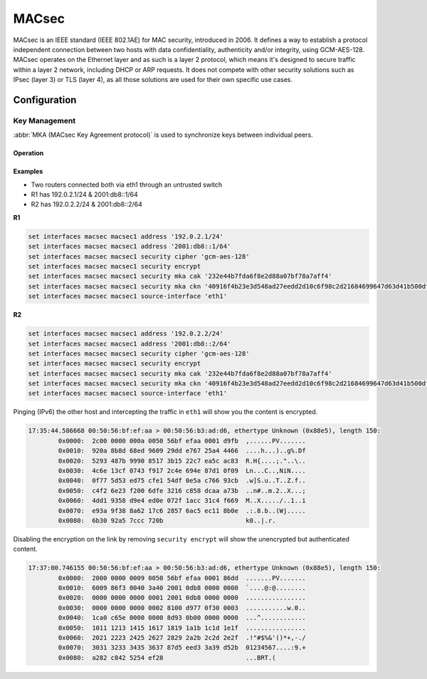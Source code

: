 .. _macsec-interface:

######
MACsec
######

MACsec is an IEEE standard (IEEE 802.1AE) for MAC security, introduced in 2006.
It defines a way to establish a protocol independent connection between two
hosts with data confidentiality, authenticity and/or integrity, using
GCM-AES-128. MACsec operates on the Ethernet layer and as such is a layer 2
protocol, which means it's designed to secure traffic within a layer 2 network,
including DHCP or ARP requests. It does not compete with other security
solutions such as IPsec (layer 3) or TLS (layer 4), as all those solutions are
used for their own specific use cases.

Configuration
#############

.. cfgcmd:: set interfaces macsec <interface> security cipher [gcm-aes-128]

  Select cipher suite used for cryptographic operations. This setting is
  mandatory.

  .. note:: gcm-aes-256 support planned once iproute2 package is updated to
     version >=5.2.

.. cfgcmd:: set interfaces macsec <interface> security encrypt

  MACsec only provides authentication by default, encryption is optional. This
  command will enable encryption for all outgoing packets.

.. cfgcmd:: set interfaces macsec <interface> source-interface <physical-source>

  A physical interface is required to connect this MACsec instance to. Traffic
  leaving this interfac will now be authenticated/encrypted.


Key Management
--------------

:abbr:`MKA (MACsec Key Agreement protocol)` is used to synchronize keys between
individual peers.

.. cfgcmd:: set interfaces macsec <interface> security mka cak <key>

  IEEE 802.1X/MACsec pre-shared key mode. This allows to configure MACsec with
  a pre-shared key using a (CAK,CKN) pair.

.. cfgcmd:: set interfaces macsec <interface> security mka ckn <key>

  CAK Name

.. cfgcmd:: set interfaces macsec <interface> security mka priority <priority>

  The peer with lower priority will become the key server and start
  distributing SAKs.

Operation
=========

.. opcmd:: run generate macsec mka-cak

  Generate :abbr:`MKA (MACsec Key Agreement protocol)` CAK key

  .. code-block:: none

    vyos@vyos:~$ generate macsec mka-cak
    20693b6e08bfa482703a563898c9e3ad


.. opcmd:: run generate macsec mka-ckn

  Generate :abbr:`MKA (MACsec Key Agreement protocol)` CAK key

  .. code-block:: none

    vyos@vyos:~$ generate macsec mka-ckn
    88737efef314ee319b2cbf30210a5f164957d884672c143aefdc0f5f6bc49eb2

.. opcmd:: show interfaces macsec

  List all MACsec interfaces

  .. code-block:: none

    vyos@vyos:~$ show interfaces macsec
    17: macsec1: protect on validate strict sc off sa off encrypt on send_sci on end_station off scb off replay off
        cipher suite: GCM-AES-128, using ICV length 16
        TXSC: 005056bfefaa0001 on SA 0
    20: macsec0: protect on validate strict sc off sa off encrypt off send_sci on end_station off scb off replay off
        cipher suite: GCM-AES-128, using ICV length 16
        TXSC: 005056bfefaa0001 on SA 0

.. opcmd:: show interfaces macsec <interface>

  Show specific MACsec interface information

  .. code-block:: none

    vyos@vyos:~$ show interfaces macsec macsec1
    17: macsec1: protect on validate strict sc off sa off encrypt on send_sci on end_station off scb off replay off
        cipher suite: GCM-AES-128, using ICV length 16
        TXSC: 005056bfefaa0001 on SA 0

Examples
========

* Two routers connected both via eth1 through an untrusted switch
* R1 has 192.0.2.1/24 & 2001:db8::1/64
* R2 has 192.0.2.2/24 & 2001:db8::2/64

**R1**

.. code-block:: none

  set interfaces macsec macsec1 address '192.0.2.1/24'
  set interfaces macsec macsec1 address '2001:db8::1/64'
  set interfaces macsec macsec1 security cipher 'gcm-aes-128'
  set interfaces macsec macsec1 security encrypt
  set interfaces macsec macsec1 security mka cak '232e44b7fda6f8e2d88a07bf78a7aff4'
  set interfaces macsec macsec1 security mka ckn '40916f4b23e3d548ad27eedd2d10c6f98c2d21684699647d63d41b500dfe8836'
  set interfaces macsec macsec1 source-interface 'eth1'

**R2**

.. code-block:: none

  set interfaces macsec macsec1 address '192.0.2.2/24'
  set interfaces macsec macsec1 address '2001:db8::2/64'
  set interfaces macsec macsec1 security cipher 'gcm-aes-128'
  set interfaces macsec macsec1 security encrypt
  set interfaces macsec macsec1 security mka cak '232e44b7fda6f8e2d88a07bf78a7aff4'
  set interfaces macsec macsec1 security mka ckn '40916f4b23e3d548ad27eedd2d10c6f98c2d21684699647d63d41b500dfe8836'
  set interfaces macsec macsec1 source-interface 'eth1'

Pinging (IPv6) the other host and intercepting the traffic in ``eth1`` will
show you the content is encrypted.

.. code-block:: none

  17:35:44.586668 00:50:56:bf:ef:aa > 00:50:56:b3:ad:d6, ethertype Unknown (0x88e5), length 150:
          0x0000:  2c00 0000 000a 0050 56bf efaa 0001 d9fb  ,......PV.......
          0x0010:  920a 8b8d 68ed 9609 29dd e767 25a4 4466  ....h...)..g%.Df
          0x0020:  5293 487b 9990 8517 3b15 22c7 ea5c ac83  R.H{....;."..\..
          0x0030:  4c6e 13cf 0743 f917 2c4e 694e 87d1 0f09  Ln...C..,NiN....
          0x0040:  0f77 5d53 ed75 cfe1 54df 0e5a c766 93cb  .w]S.u..T..Z.f..
          0x0050:  c4f2 6e23 f200 6dfe 3216 c858 dcaa a73b  ..n#..m.2..X...;
          0x0060:  4dd1 9358 d9e4 ed0e 072f 1acc 31c4 f669  M..X...../..1..i
          0x0070:  e93a 9f38 8a62 17c6 2857 6ac5 ec11 8b0e  .:.8.b..(Wj.....
          0x0080:  6b30 92a5 7ccc 720b                      k0..|.r.

Disabling the encryption on the link by removing ``security encrypt`` will show
the unencrypted but authenticated content.

.. code-block:: none

  17:37:00.746155 00:50:56:bf:ef:aa > 00:50:56:b3:ad:d6, ethertype Unknown (0x88e5), length 150:
          0x0000:  2000 0000 0009 0050 56bf efaa 0001 86dd  .......PV.......
          0x0010:  6009 86f3 0040 3a40 2001 0db8 0000 0000  `....@:@........
          0x0020:  0000 0000 0000 0001 2001 0db8 0000 0000  ................
          0x0030:  0000 0000 0000 0002 8100 d977 0f30 0003  ...........w.0..
          0x0040:  1ca0 c65e 0000 0000 8d93 0b00 0000 0000  ...^............
          0x0050:  1011 1213 1415 1617 1819 1a1b 1c1d 1e1f  ................
          0x0060:  2021 2223 2425 2627 2829 2a2b 2c2d 2e2f  .!"#$%&'()*+,-./
          0x0070:  3031 3233 3435 3637 87d5 eed3 3a39 d52b  01234567....:9.+
          0x0080:  a282 c842 5254 ef28                      ...BRT.(

